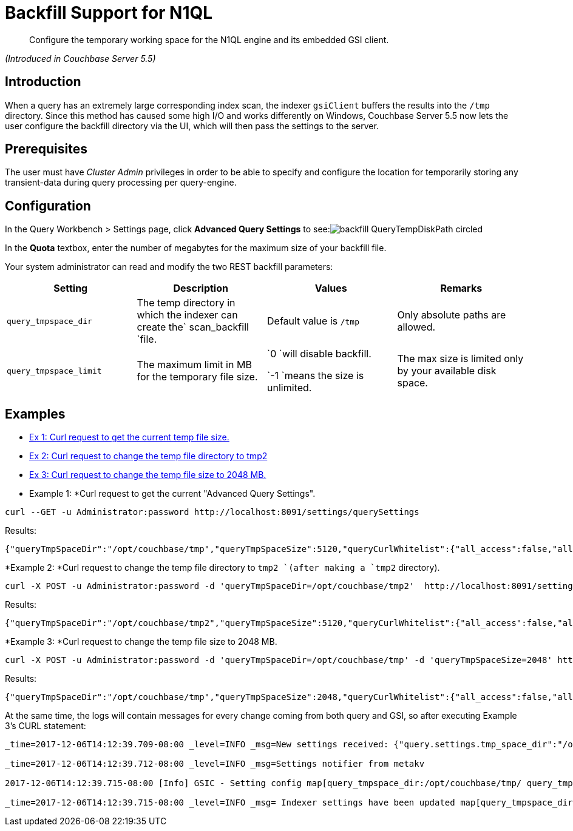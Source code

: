 [#backfill]
= Backfill Support for N1QL

[abstract]
Configure the temporary working space for the N1QL engine and its embedded GSI client.

_(Introduced in Couchbase Server 5.5)_

[#section_wj4_cxh_qdb]
== Introduction

When a query has an extremely large corresponding index scan, the indexer `gsiClient` buffers the results into the `/tmp` directory.
Since this method has caused some high I/O and works differently on Windows, Couchbase Server 5.5 now lets the user configure the backfill directory via the UI, which will then pass the settings to the server.

[#section_v2f_gxh_qdb]
== Prerequisites

The user must have _Cluster Admin_ privileges in order to be able to specify and configure the location for temporarily storing any transient-data during query processing per query-engine.

[#section_eyf_3xh_qdb]
== Configuration

In the Query Workbench > Settings page, click *Advanced Query Settings* to see:image:pict/backfill_QueryTempDiskPath_circled.png[]

In the *Quota* textbox, enter the number of megabytes for the maximum size of your backfill file.

Your system administrator can read and modify the two REST backfill parameters:

[#table_k5x_nb3_qdb]
|===
| Setting | Description | Values | Remarks

| `query_tmpspace_dir`
| The temp directory in which the indexer can create the` scan_backfill `file.
| Default value is `/tmp`
| Only absolute paths are allowed.

| `query_tmpspace_limit`
| The maximum limit in MB for the temporary file size.
| `0 `will disable backfill.

`-1 `means the size is unlimited.
| The max size is limited only by your available disk space.
|===

[#section_spb_wb3_qdb]
== Examples

[#ul_xc5_yb3_qdb]
* <<Ex1,Ex 1: Curl request to get the current temp file size.>>
* <<Ex2,Ex 2: Curl request to change the temp file directory to tmp2>>
* <<Ex3,Ex 3: Curl request to change the temp file size to 2048 MB.>>

* Example 1: *Curl request to get the current "Advanced Query Settings".

----
curl --GET -u Administrator:password http://localhost:8091/settings/querySettings
----

Results:

----
{"queryTmpSpaceDir":"/opt/couchbase/tmp","queryTmpSpaceSize":5120,"queryCurlWhitelist":{"all_access":false,"allowed_urls":["http://localhost:8091/settings/querySettings",""],"disallowed_urls":[""]}}
----

*Example 2: *Curl request to change the temp file directory to `tmp2 `(after making a `tmp2` directory).

----
curl -X POST -u Administrator:password -d 'queryTmpSpaceDir=/opt/couchbase/tmp2'  http://localhost:8091/settings/querySettings
----

Results:

----
{"queryTmpSpaceDir":"/opt/couchbase/tmp2","queryTmpSpaceSize":5120,"queryCurlWhitelist":{"all_access":false,"allowed_urls":["http://localhost:8091/settings/querySettings",""],"disallowed_urls":[""]}}
----

*Example 3: *Curl request to change the temp file size to 2048 MB.

----
curl -X POST -u Administrator:password -d 'queryTmpSpaceDir=/opt/couchbase/tmp' -d 'queryTmpSpaceSize=2048' http://localhost:8091/settings/querySettings
----

Results:

----
{"queryTmpSpaceDir":"/opt/couchbase/tmp","queryTmpSpaceSize":2048,"queryCurlWhitelist":{"all_access":false,"allowed_urls":["http://localhost:8091/settings/querySettings",""],"disallowed_urls":[""]}}
----

At the same time, the logs will contain messages for every change coming from both query and GSI, so after executing Example 3's CURL statement:

----
_time=2017-12-06T14:12:39.709-08:00 _level=INFO _msg=New settings received: {"query.settings.tmp_space_dir":"/opt/couchbase/tmp/","query.settings.tmp_space_size":2048}
 
_time=2017-12-06T14:12:39.712-08:00 _level=INFO _msg=Settings notifier from metakv
 
2017-12-06T14:12:39.715-08:00 [Info] GSIC - Setting config map[query_tmpspace_dir:/opt/couchbase/tmp/ query_tmpspace_limit:2048]

_time=2017-12-06T14:12:39.715-08:00 _level=INFO _msg= Indexer settings have been updated map[query_tmpspace_dir:/opt/couchbase/tmp/ query_tmpspace_limit:2048]
----
